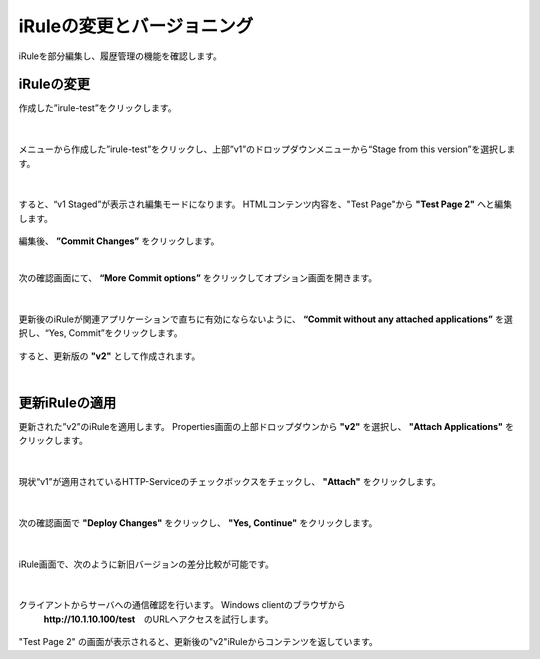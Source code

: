 iRuleの変更とバージョニング
======================================

iRuleを部分編集し、履歴管理の機能を確認します。

iRuleの変更
--------------------------------------

作成した”irule-test”をクリックします。

.. figure:: images/c9-m2-1.png
   :scale: 50%
   :align: center


|
メニューから作成した”irule-test”をクリックし、上部”v1”のドロップダウンメニューから“Stage from this version”を選択します。

.. figure:: images/c9-m2-2.png
   :scale: 50%
   :align: center


|
すると、“v1 Staged”が表示され編集モードになります。
HTMLコンテンツ内容を、"Test Page"から **"Test Page 2"** へと編集します。

.. figure:: images/c9-m2-3.png
   :scale: 40%
   :align: center

編集後、 **”Commit Changes”** をクリックします。


|
次の確認画面にて、 **“More Commit options”** をクリックしてオプション画面を開きます。

.. figure:: images/c9-m2-4.png
   :scale: 50%
   :align: center


|
更新後のiRuleが関連アプリケーションで直ちに有効にならないように、 **“Commit without any attached applications”** を選択し、“Yes, Commit”をクリックします。

.. figure:: images/c9-m2-5.png
   :scale: 50%
   :align: center


すると、更新版の **"v2"** として作成されます。


|
更新iRuleの適用
--------------------------------------

更新された”v2”のiRuleを適用します。
Properties画面の上部ドロップダウンから **"v2"** を選択し、 **"Attach Applications"** をクリックします。

.. figure:: images/c9-m2-6.png
   :scale: 50%
   :align: center


|
現状“v1”が適用されているHTTP-Serviceのチェックボックスをチェックし、 **"Attach"** をクリックします。

.. figure:: images/c9-m2-7.png
   :scale: 50%
   :align: center


|
次の確認画面で **"Deploy Changes"** をクリックし、 **"Yes, Continue"** をクリックします。

.. figure:: images/c9-m2-8.png
   :scale: 40%
   :align: center


|
iRule画面で、次のように新旧バージョンの差分比較が可能です。

.. figure:: images/c9-m2-9.png
   :scale: 40%
   :align: center


|
クライアントからサーバへの通信確認を行います。 Windows clientのブラウザから
 **http://10.1.10.100/test**　のURLへアクセスを試行します。

.. figure:: images/c9-m2-10.png
   :scale: 50%
   :align: center

"Test Page 2" の画面が表示されると、更新後の"v2"iRuleからコンテンツを返しています。
